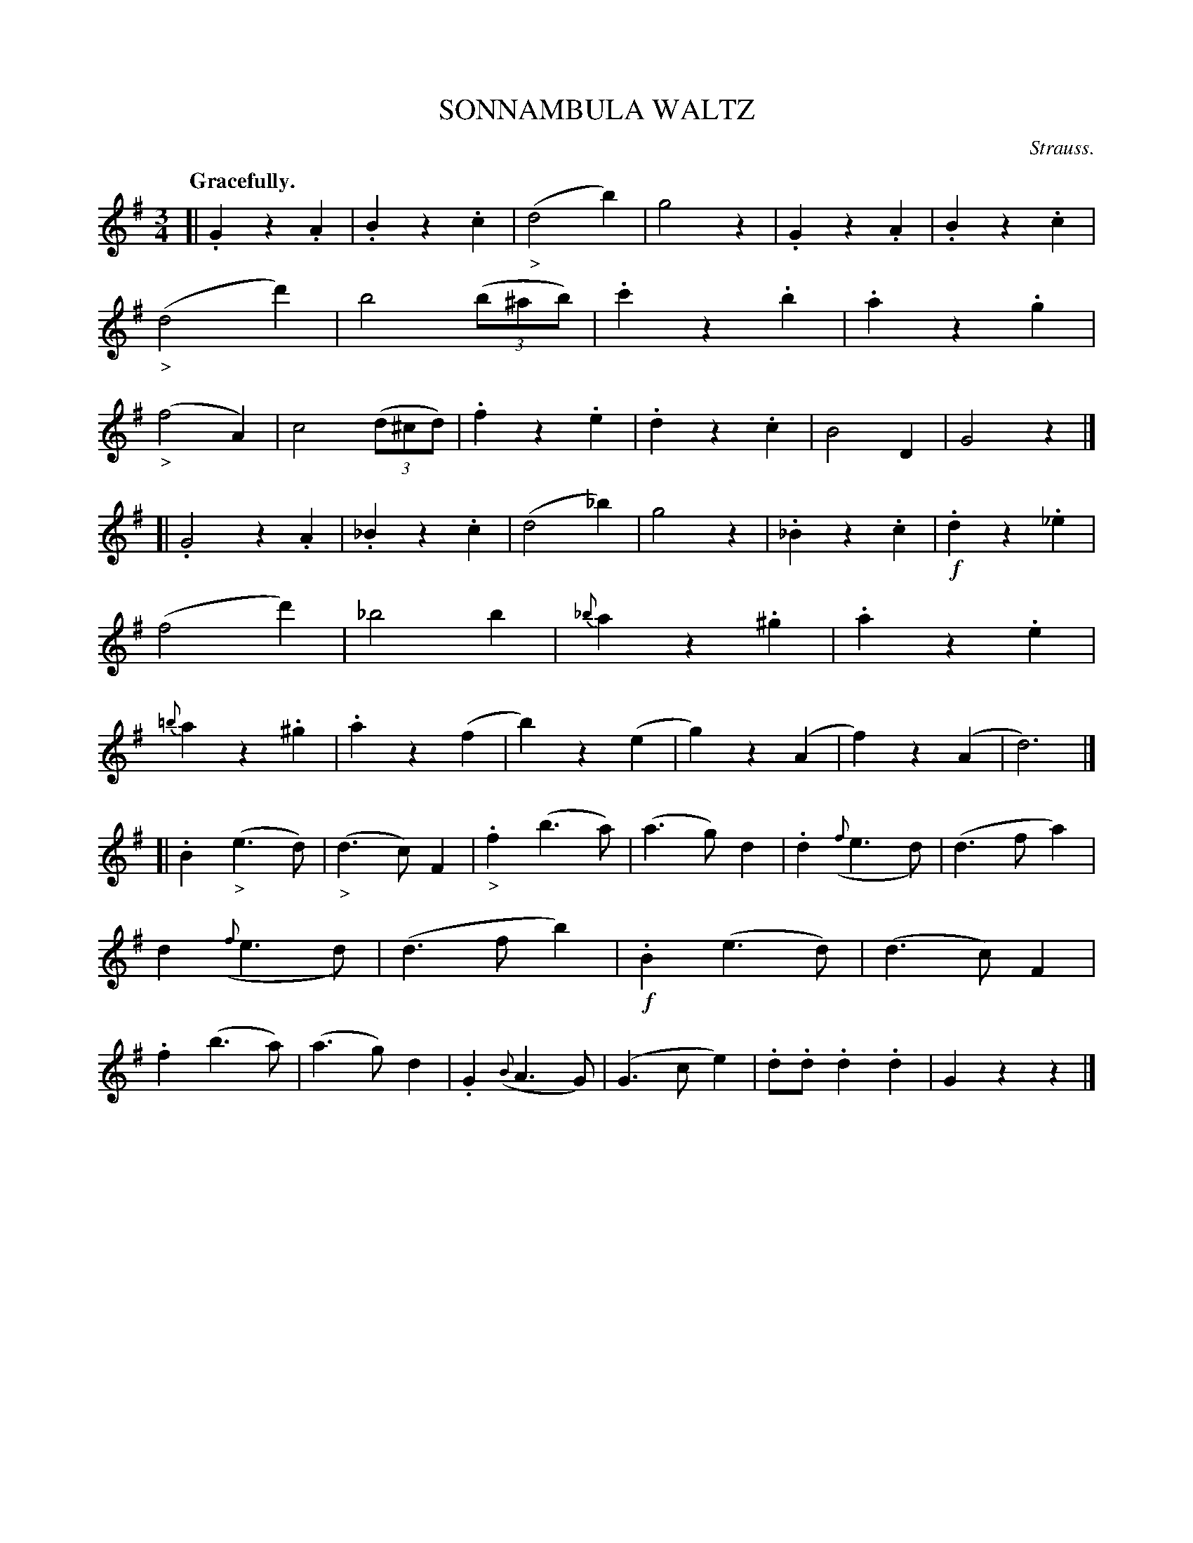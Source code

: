 X: 21173
T: SONNAMBULA WALTZ
C: Strauss.
Q: "Gracefully."
%R: waltz
B: W. Hamilton "Universal Tune-Book" Vol. 2 Glasgow 1846 p.117 #3
S: http://s3-eu-west-1.amazonaws.com/itma.dl.printmaterial/book_pdfs/hamiltonvol2web.pdf
Z: 2016 John Chambers <jc:trillian.mit.edu>
M: 3/4
L: 1/4
K: G
% - - - - - - - - - - - - - - - - - - - - - - - - -
[|\
.Gz.A | .Bz.c | ("_>"d2b) | g2z |\
.Gz.A | .Bz.c | ("_>"d2d') | b2(3(b/^a/b/) |\
.c'z.b | .az.g | ("_>"f2A) | c2(3(d/^c/d/) |\
.fz.e | .dz.c | B2D | G2z |]
[|\
.G2z.A | ._Bz.c | (d2_b) | g2z |\
._Bz.c | !f!.dz._e | (f2d') | _b2b |\
{_b}az.^g | .az.e | {=b}az.^g | .az(f |\
b)z(e | g)z(A | f)z(A | d3) |]
[|\
.B("_>"e>d) | ("_>"d>c)F | "_>".f(b>a) | (a>g)d |\
.d({f}e>d) | (d>fa) | d({f}e>d) | (d>fb) |\
!f!.B(e>d) | (d>c)F | .f(b>a) | (a>g)d |\
.G({B}A>G) | (G>ce) | .d/.d/.d.d | Gzz |]
% - - - - - - - - - - - - - - - - - - - - - - - - -
